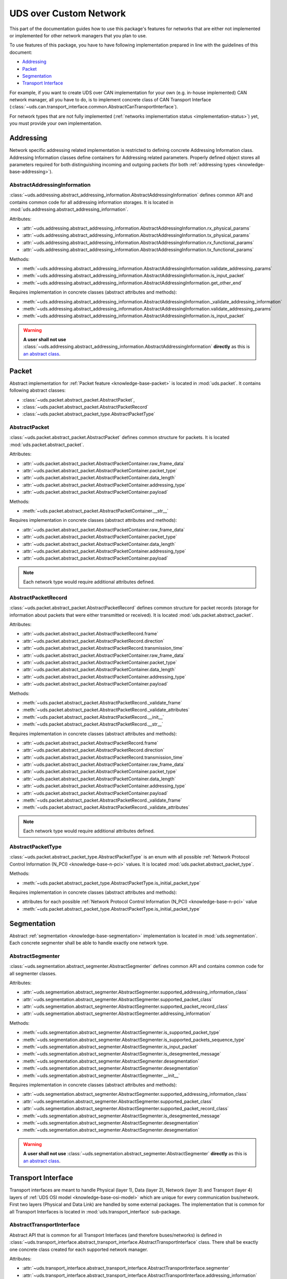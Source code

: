 UDS over Custom Network
=======================
This part of the documentation guides how to use this package's features for networks that are either not implemented
or implemented for other network managers that you plan to use.

To use features of this package, you have to have following implementation prepared in line with the guidelines of this
document:

- `Addressing`_
- `Packet`_
- `Segmentation`_
- `Transport Interface`_

For example, if you want to create UDS over CAN implementation for your own (e.g. in-house implemented) CAN network
manager, all you have to do, is to implement concrete class of CAN Transport Interface
(:class:`~uds.can.transport_interface.common.AbstractCanTransportInterface`).

For network types that are not fully implemented (:ref:`networks implementation status <implementation-status>`) yet,
you must provide your own implementation.

.. seealso:: User guide for :ref:`Diagnostic over CAN <implementation-docan>` and CAN implementation (:mod:`uds.can`).


Addressing
----------
Network specific addressing related implementation is restricted to defining concrete Addressing Information class.
Addressing Information classes define containers for Addressing related parameters. Properly defined object stores
all parameters required for both distinguishing incoming and outgoing packets (for both
:ref:`addressing types <knowledge-base-addressing>`).


AbstractAddressingInformation
`````````````````````````````
:class:`~uds.addressing.abstract_addressing_information.AbstractAddressingInformation` defines common API and
contains common code for all addressing information storages. It is located in
:mod:`uds.addressing.abstract_addressing_information`.

Attributes:

- :attr:`~uds.addressing.abstract_addressing_information.AbstractAddressingInformation.rx_physical_params`
- :attr:`~uds.addressing.abstract_addressing_information.AbstractAddressingInformation.tx_physical_params`
- :attr:`~uds.addressing.abstract_addressing_information.AbstractAddressingInformation.rx_functional_params`
- :attr:`~uds.addressing.abstract_addressing_information.AbstractAddressingInformation.tx_functional_params`

Methods:

- :meth:`~uds.addressing.abstract_addressing_information.AbstractAddressingInformation.validate_addressing_params`
- :meth:`~uds.addressing.abstract_addressing_information.AbstractAddressingInformation.is_input_packet`
- :meth:`~uds.addressing.abstract_addressing_information.AbstractAddressingInformation.get_other_end`

Requires implementation in concrete classes (abstract attributes and methods):

- :meth:`~uds.addressing.abstract_addressing_information.AbstractAddressingInformation._validate_addressing_information`
- :meth:`~uds.addressing.abstract_addressing_information.AbstractAddressingInformation.validate_addressing_params`
- :meth:`~uds.addressing.abstract_addressing_information.AbstractAddressingInformation.is_input_packet`

.. warning:: **A user shall not use**
  :class:`~uds.addressing.abstract_addressing_information.AbstractAddressingInformation`
  **directly** as this is `an abstract class <https://en.wikipedia.org/wiki/Abstract_type>`_.

.. seealso:: Addressing implementation for CAN - :mod:`uds.can.addressing`


Packet
------
Abstract implementation for :ref:`Packet feature <knowledge-base-packet>` is located in :mod:`uds.packet`.
It contains following abstract classes:

- :class:`~uds.packet.abstract_packet.AbstractPacket`,
- :class:`~uds.packet.abstract_packet.AbstractPacketRecord`
- :class:`~uds.packet.abstract_packet_type.AbstractPacketType`


AbstractPacket
``````````````
:class:`~uds.packet.abstract_packet.AbstractPacket` defines common structure for packets. It is located
:mod:`uds.packet.abstract_packet`.

Attributes:

- :attr:`~uds.packet.abstract_packet.AbstractPacketContainer.raw_frame_data`
- :attr:`~uds.packet.abstract_packet.AbstractPacketContainer.packet_type`
- :attr:`~uds.packet.abstract_packet.AbstractPacketContainer.data_length`
- :attr:`~uds.packet.abstract_packet.AbstractPacketContainer.addressing_type`
- :attr:`~uds.packet.abstract_packet.AbstractPacketContainer.payload`

Methods:

- :meth:`~uds.packet.abstract_packet.AbstractPacketContainer.__str__`

Requires implementation in concrete classes (abstract attributes and methods):

- :attr:`~uds.packet.abstract_packet.AbstractPacketContainer.raw_frame_data`
- :attr:`~uds.packet.abstract_packet.AbstractPacketContainer.packet_type`
- :attr:`~uds.packet.abstract_packet.AbstractPacketContainer.data_length`
- :attr:`~uds.packet.abstract_packet.AbstractPacketContainer.addressing_type`
- :attr:`~uds.packet.abstract_packet.AbstractPacketContainer.payload`

.. note:: Each network type would require additional attributes defined.

.. seealso:: Packets implementation for CAN:

  - :class:`~uds.packet.abstract_packet.AbstractPacket.__init__`
  - :class:`~uds.can.packet.abstract_container.AbstractCanPacketContainer`
  - :class:`~uds.can.packet.can_packet.CanPacket`


AbstractPacketRecord
````````````````````
:class:`~uds.packet.abstract_packet.AbstractPacketRecord` defines common structure for packet records
(storage for information about packets that were either transmitted or received).
It is located :mod:`uds.packet.abstract_packet`.

Attributes:

- :attr:`~uds.packet.abstract_packet.AbstractPacketRecord.frame`
- :attr:`~uds.packet.abstract_packet.AbstractPacketRecord.direction`
- :attr:`~uds.packet.abstract_packet.AbstractPacketRecord.transmission_time`
- :attr:`~uds.packet.abstract_packet.AbstractPacketContainer.raw_frame_data`
- :attr:`~uds.packet.abstract_packet.AbstractPacketContainer.packet_type`
- :attr:`~uds.packet.abstract_packet.AbstractPacketContainer.data_length`
- :attr:`~uds.packet.abstract_packet.AbstractPacketContainer.addressing_type`
- :attr:`~uds.packet.abstract_packet.AbstractPacketContainer.payload`

Methods:

- :meth:`~uds.packet.abstract_packet.AbstractPacketRecord._validate_frame`
- :meth:`~uds.packet.abstract_packet.AbstractPacketRecord._validate_attributes`
- :meth:`~uds.packet.abstract_packet.AbstractPacketRecord.__init__`
- :meth:`~uds.packet.abstract_packet.AbstractPacketRecord.__str__`

Requires implementation in concrete classes (abstract attributes and methods):

- :attr:`~uds.packet.abstract_packet.AbstractPacketRecord.frame`
- :attr:`~uds.packet.abstract_packet.AbstractPacketRecord.direction`
- :attr:`~uds.packet.abstract_packet.AbstractPacketRecord.transmission_time`
- :attr:`~uds.packet.abstract_packet.AbstractPacketContainer.raw_frame_data`
- :attr:`~uds.packet.abstract_packet.AbstractPacketContainer.packet_type`
- :attr:`~uds.packet.abstract_packet.AbstractPacketContainer.data_length`
- :attr:`~uds.packet.abstract_packet.AbstractPacketContainer.addressing_type`
- :attr:`~uds.packet.abstract_packet.AbstractPacketContainer.payload`
- :meth:`~uds.packet.abstract_packet.AbstractPacketRecord._validate_frame`
- :meth:`~uds.packet.abstract_packet.AbstractPacketRecord._validate_attributes`

.. note:: Each network type would require additional attributes defined.

.. seealso:: Packet records implementation for CAN - :class:`~uds.can.packet.can_packet.AbstractPacketRecord`


AbstractPacketType
``````````````````
:class:`~uds.packet.abstract_packet_type.AbstractPacketType` is an enum with all possible
:ref:`Network Protocol Control Information (N_PCI) <knowledge-base-n-pci>` values.
It is located :mod:`uds.packet.abstract_packet_type`.

Methods:

- :meth:`~uds.packet.abstract_packet_type.AbstractPacketType.is_initial_packet_type`

Requires implementation in concrete classes (abstract attributes and methods):

- attributes for each possible :ref:`Network Protocol Control Information (N_PCI) <knowledge-base-n-pci>` value
- :meth:`~uds.packet.abstract_packet_type.AbstractPacketType.is_initial_packet_type`

.. seealso:: Packet types defined for CAN - :class:`~uds.can.packet.can_packet_type.CanPacketType`


Segmentation
------------
Abstract :ref:`segmentation <knowledge-base-segmentation>` implementation is located in :mod:`uds.segmentation`.
Each concrete segmenter shall be able to handle exactly one network type.


AbstractSegmenter
`````````````````
:class:`~uds.segmentation.abstract_segmenter.AbstractSegmenter` defines common API and contains common code for all
segmenter classes.

Attributes:

- :attr:`~uds.segmentation.abstract_segmenter.AbstractSegmenter.supported_addressing_information_class`
- :attr:`~uds.segmentation.abstract_segmenter.AbstractSegmenter.supported_packet_class`
- :attr:`~uds.segmentation.abstract_segmenter.AbstractSegmenter.supported_packet_record_class`
- :attr:`~uds.segmentation.abstract_segmenter.AbstractSegmenter.addressing_information`

Methods:

- :meth:`~uds.segmentation.abstract_segmenter.AbstractSegmenter.is_supported_packet_type`
- :meth:`~uds.segmentation.abstract_segmenter.AbstractSegmenter.is_supported_packets_sequence_type`
- :meth:`~uds.segmentation.abstract_segmenter.AbstractSegmenter.is_input_packet`
- :meth:`~uds.segmentation.abstract_segmenter.AbstractSegmenter.is_desegmented_message`
- :meth:`~uds.segmentation.abstract_segmenter.AbstractSegmenter.desegmentation`
- :meth:`~uds.segmentation.abstract_segmenter.AbstractSegmenter.desegmentation`
- :meth:`~uds.segmentation.abstract_segmenter.AbstractSegmenter.__init__`

Requires implementation in concrete classes (abstract attributes and methods):

- :attr:`~uds.segmentation.abstract_segmenter.AbstractSegmenter.supported_addressing_information_class`
- :attr:`~uds.segmentation.abstract_segmenter.AbstractSegmenter.supported_packet_class`
- :attr:`~uds.segmentation.abstract_segmenter.AbstractSegmenter.supported_packet_record_class`
- :meth:`~uds.segmentation.abstract_segmenter.AbstractSegmenter.is_desegmented_message`
- :meth:`~uds.segmentation.abstract_segmenter.AbstractSegmenter.desegmentation`
- :meth:`~uds.segmentation.abstract_segmenter.AbstractSegmenter.desegmentation`

.. warning:: **A user shall not use**
  :class:`~uds.segmentation.abstract_segmenter.AbstractSegmenter`
  **directly** as this is `an abstract class <https://en.wikipedia.org/wiki/Abstract_type>`_.

.. seealso:: Segmentation implementation for CAN - :mod:`uds.can.segmenter`


Transport Interface
-------------------
Transport interfaces are meant to handle Physical (layer 1), Data (layer 2), Network (layer 3) and Transport (layer 4)
layers of :ref:`UDS OSI model <knowledge-base-osi-model>` which are unique for every communication bus/network.
First two layers (Physical and Data Link) are handled by some external packages.
The implementation that is common for all Transport Interfaces is located in :mod:`uds.transport_interface`
sub-package.


AbstractTransportInterface
``````````````````````````
Abstract API that is common for all Transport Interfaces (and therefore buses/networks) is defined in
:class:`~uds.transport_interface.abstract_transport_interface.AbstractTransportInterface` class.
There shall be exactly one concrete class created for each supported network manager.

Attributes:

- :attr:`~uds.transport_interface.abstract_transport_interface.AbstractTransportInterface.segmenter`
- :attr:`~uds.transport_interface.abstract_transport_interface.AbstractTransportInterface.addressing_information`
- :attr:`~uds.transport_interface.abstract_transport_interface.AbstractTransportInterface.network_manager`

Methods:

- :meth:`~uds.transport_interface.abstract_transport_interface.AbstractTransportInterface.is_supported_network_manager`
- :meth:`~uds.transport_interface.abstract_transport_interface.AbstractTransportInterface.send_packet`
- :meth:`~uds.transport_interface.abstract_transport_interface.AbstractTransportInterface.async_send_packet`
- :meth:`~uds.transport_interface.abstract_transport_interface.AbstractTransportInterface.receive_packet`
- :meth:`~uds.transport_interface.abstract_transport_interface.AbstractTransportInterface.async_receive_packet`
- :meth:`~uds.transport_interface.abstract_transport_interface.AbstractTransportInterface.send_message`
- :meth:`~uds.transport_interface.abstract_transport_interface.AbstractTransportInterface.async_send_message`
- :meth:`~uds.transport_interface.abstract_transport_interface.AbstractTransportInterface.receive_message`
- :meth:`~uds.transport_interface.abstract_transport_interface.AbstractTransportInterface.async_receive_message`

Requires implementation in concrete classes (abstract attributes and methods):

- :attr:`~uds.transport_interface.abstract_transport_interface.AbstractTransportInterface.segmenter`
- :meth:`~uds.transport_interface.abstract_transport_interface.AbstractTransportInterface.is_supported_network_manager`
- :meth:`~uds.transport_interface.abstract_transport_interface.AbstractTransportInterface.send_packet`
- :meth:`~uds.transport_interface.abstract_transport_interface.AbstractTransportInterface.async_send_packet`
- :meth:`~uds.transport_interface.abstract_transport_interface.AbstractTransportInterface.receive_packet`
- :meth:`~uds.transport_interface.abstract_transport_interface.AbstractTransportInterface.async_receive_packet`
- :meth:`~uds.transport_interface.abstract_transport_interface.AbstractTransportInterface.send_message`
- :meth:`~uds.transport_interface.abstract_transport_interface.AbstractTransportInterface.async_send_message`
- :meth:`~uds.transport_interface.abstract_transport_interface.AbstractTransportInterface.receive_message`
- :meth:`~uds.transport_interface.abstract_transport_interface.AbstractTransportInterface.async_receive_message`

.. warning:: **A user shall not use**
  :class:`~uds.transport_interface.abstract_transport_interface.AbstractTransportInterface`
  **directly** as this is `an abstract class <https://en.wikipedia.org/wiki/Abstract_type>`_.

.. seealso:: Abstract CAN Transport Interface (common implementation for Transport Interfaces dedicated for CAN network)
  - :class:`uds.can.transport_interface.common.AbstractCanTransportInterface`.

  CAN Transport Interface integrated with python-can package -
  :class:`uds.can.transport_interface.python_can.PyCanTransportInterface`
